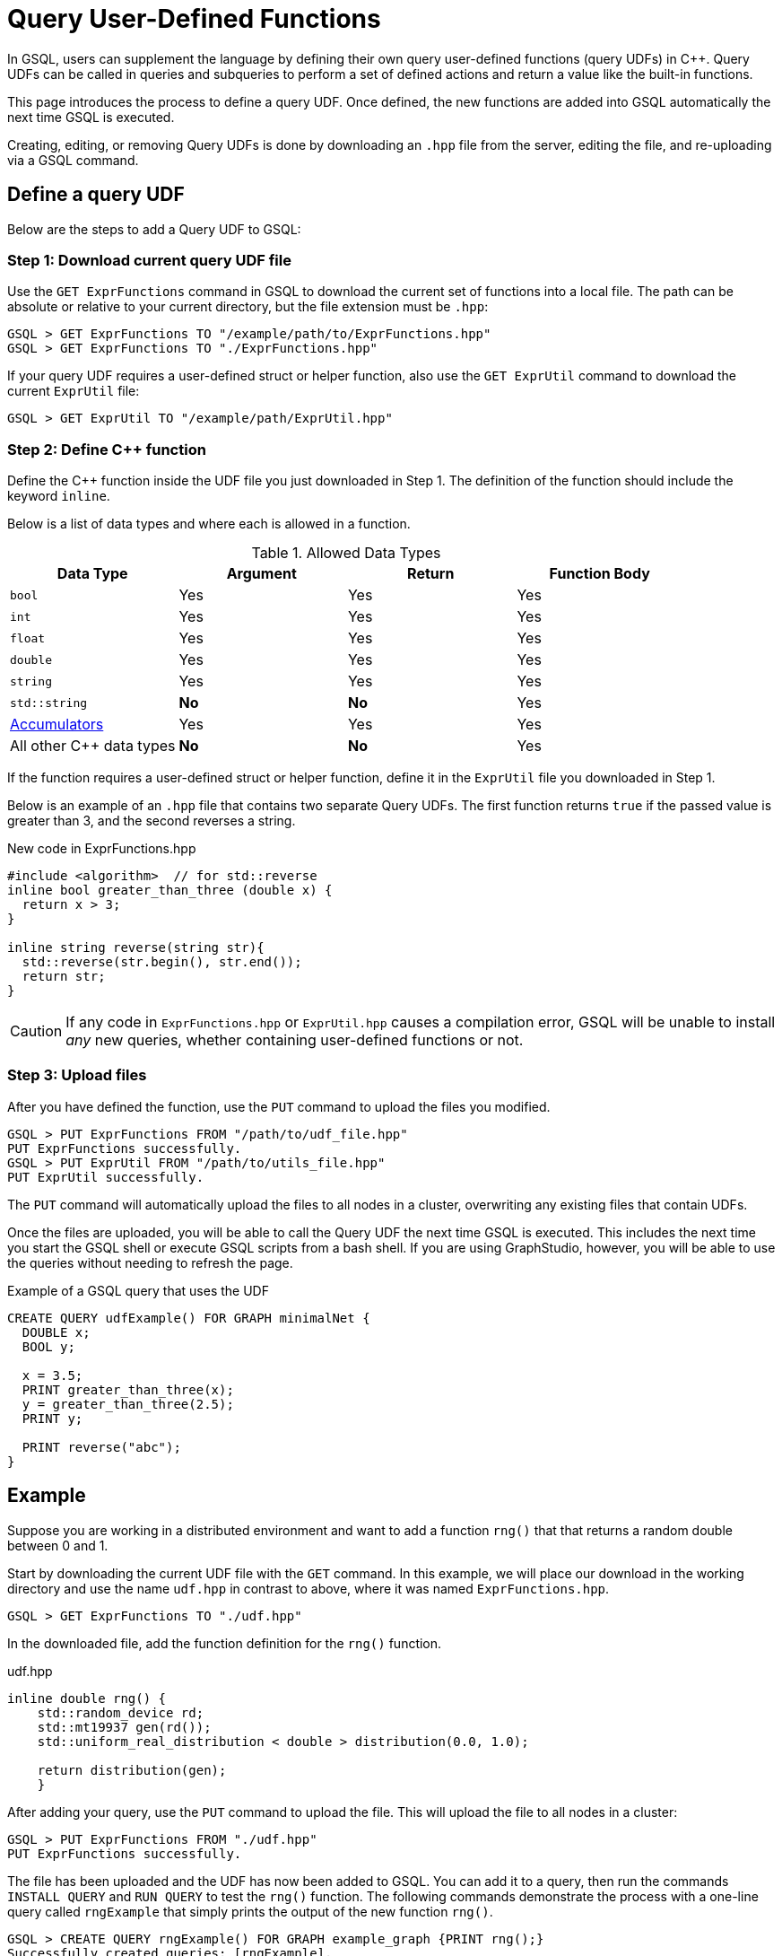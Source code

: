 = Query User-Defined Functions
:pp: {plus}{plus}

In GSQL, users can supplement the language by defining their own query user-defined functions (query UDFs) in C{pp}. Query UDFs can be called in queries and subqueries to perform a set of defined actions and return a value like the built-in functions.

This page introduces the process to define a query UDF. Once defined, the new functions are added into GSQL automatically the next time GSQL is executed.

Creating, editing, or removing Query UDFs is done by downloading an `.hpp` file from the server, editing the file, and re-uploading via a GSQL command.

== Define a query UDF

Below are the steps to add a Query UDF to GSQL:

=== Step 1: Download current query UDF file

Use the `GET ExprFunctions` command in GSQL to download the current set of functions into a local file. The path can be absolute or relative to your current directory, but the file extension must be `.hpp`:

[source,gsql]
----
GSQL > GET ExprFunctions TO "/example/path/to/ExprFunctions.hpp"
GSQL > GET ExprFunctions TO "./ExprFunctions.hpp"

----

If your query UDF requires a user-defined struct or helper function, also use the `GET ExprUtil` command to download the current `ExprUtil` file:

[source,gsql]
----
GSQL > GET ExprUtil TO "/example/path/ExprUtil.hpp"
----

=== Step 2: Define C{pp} function

Define the C{pp} function inside the UDF file you just downloaded in Step 1. The definition of the function should include the keyword `inline`.

Below is a list of data types and where each is allowed in a function.

[header=true]
.Allowed Data Types
|===
|Data Type | Argument | Return | Function Body

| `bool` | Yes | Yes | Yes
| `int` | Yes | Yes | Yes
| `float` | Yes | Yes | Yes
| `double` | Yes | Yes | Yes
| `string` | Yes | Yes | Yes
| `std::string` | *No* | *No* | Yes
| xref:accumulators.adoc[Accumulators] | Yes | Yes | Yes

| All other C{pp} data types | *No* | *No* | Yes
|===

If the function requires a user-defined struct or helper function, define it in the `ExprUtil` file you downloaded in Step 1.

Below is an example of an `.hpp` file that contains two separate Query UDFs. The first function returns `true` if the passed value is greater than 3, and the second reverses a string.

.New code in ExprFunctions.hpp

[source,c++]
----
#include <algorithm>  // for std::reverse
inline bool greater_than_three (double x) {
  return x > 3;
}

inline string reverse(string str){
  std::reverse(str.begin(), str.end());
  return str;
}
----



[CAUTION]
====
If any code in `ExprFunctions.hpp` or `ExprUtil.hpp` causes a compilation error, GSQL will be unable to install _any_ new queries, whether containing user-defined functions or not.
====


=== Step 3: Upload files

After you have defined the function, use the `PUT` command to upload the files you modified.

[source,gsql]
----
GSQL > PUT ExprFunctions FROM "/path/to/udf_file.hpp"
PUT ExprFunctions successfully.
GSQL > PUT ExprUtil FROM "/path/to/utils_file.hpp"
PUT ExprUtil successfully.
----

The `PUT` command will automatically upload the files to all nodes in a cluster, overwriting any existing files that contain UDFs.

Once the files are uploaded, you will be able to call the Query UDF the next time GSQL is executed. This includes the next time you start the GSQL shell or execute GSQL scripts from a bash shell. If you are using GraphStudio, however, you will be able to use the queries without needing to refresh the page.

.Example of a GSQL query that uses the UDF

[source,gsql]
----
CREATE QUERY udfExample() FOR GRAPH minimalNet {
  DOUBLE x;
  BOOL y;

  x = 3.5;
  PRINT greater_than_three(x);
  y = greater_than_three(2.5);
  PRINT y;

  PRINT reverse("abc");
}
----



== Example

Suppose you are working in a distributed environment and want to add a function `rng()` that that returns a random double between 0 and 1.

Start by downloading the current UDF file with the `GET` command. In this example, we will place our download in the working directory and use the name `udf.hpp` in contrast to above, where it was named `ExprFunctions.hpp`.

[source,gsql]
----
GSQL > GET ExprFunctions TO "./udf.hpp"
----

In the downloaded file, add the function definition for the `rng()` function.

.udf.hpp

[source,c++]
----
inline double rng() {
    std::random_device rd;
    std::mt19937 gen(rd());
    std::uniform_real_distribution < double > distribution(0.0, 1.0);

    return distribution(gen);
    }

----

After adding your query, use the `PUT` command to upload the file. This will upload the file to all nodes in a cluster:

[source,gsql]
----
GSQL > PUT ExprFunctions FROM "./udf.hpp"
PUT ExprFunctions successfully.
----

The file has been uploaded and the UDF has now been added to GSQL. You can add it to a query, then run the commands `INSTALL QUERY` and `RUN QUERY` to test the `rng()` function. The following commands demonstrate the process with a one-line query called `rngExample` that simply prints the output of the new function `rng()`.

[source,gsql]
----
GSQL > CREATE QUERY rngExample() FOR GRAPH example_graph {PRINT rng();}
Successfully created queries: [rngExample].

GSQL > INSTALL QUERY rngExample
Start installing queries, about 1 minute ...
rngExample query: curl -X GET 'http://127.0.0.1:9000/query/example_graph/rngExample'. Add -H "Authorization: Bearer TOKEN" if authentication is enabled.
Select 'm1' as compile server, now connecting ...
Node 'm1' is prepared as compile server.

[=========================================================================================] 100% (1/1)
Query installation finished.

GSQL > RUN QUERY rngExample()
{
  "error": false,
  "message": "",
  "version": {
    "schema": 0,
    "edition": "enterprise",
    "api": "v2"
  },
  "results": [{"rng()": 0.51352}]
}
----
